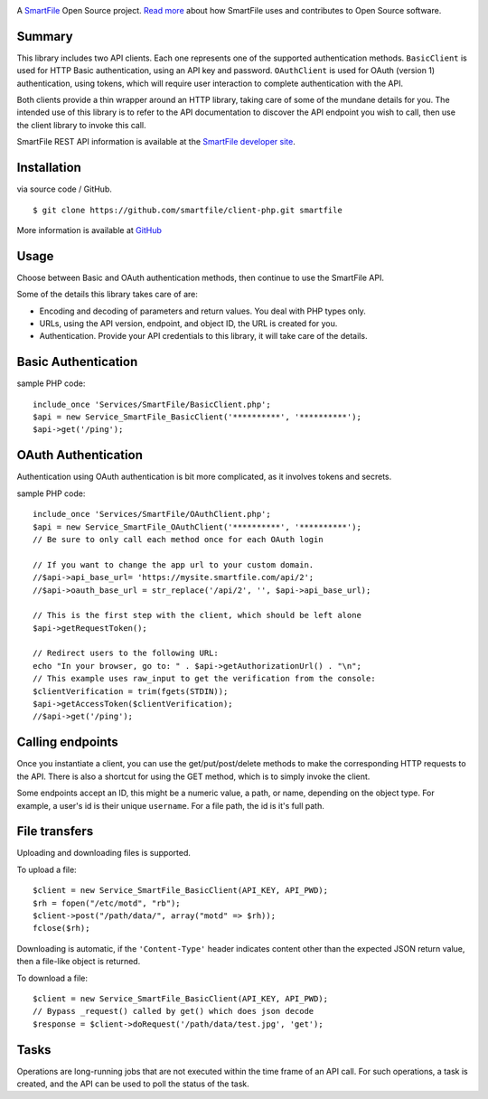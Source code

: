 .. image:: https://d2xtrvzo9unrru.cloudfront.net/brands/smartfile/logo.png
   :alt: SmartFile

A `SmartFile`_ Open Source project. `Read more`_ about how SmartFile
uses and contributes to Open Source software.


Summary
------------

This library includes two API clients. Each one represents one of the supported
authentication methods. ``BasicClient`` is used for HTTP Basic authentication,
using an API key and password. ``OAuthClient`` is used for OAuth (version 1) authentication,
using tokens, which will require user interaction to complete authentication with the API.

Both clients provide a thin wrapper around an HTTP library, taking care of some
of the mundane details for you. The intended use of this library is to refer to
the API documentation to discover the API endpoint you wish to call, then use
the client library to invoke this call.

SmartFile REST API information is available at the
`SmartFile developer site <https://app.smartfile.com/api/>`_.

Installation
------------

via source code / GitHub.

::

    $ git clone https://github.com/smartfile/client-php.git smartfile

More information is available at `GitHub <https://github.com/smartfile/client-php>`_

Usage
-----

Choose between Basic and OAuth authentication methods, then continue to use the SmartFile API.

Some of the details this library takes care of are:

* Encoding and decoding of parameters and return values. You deal with PHP
  types only.
* URLs, using the API version, endpoint, and object ID, the URL is created for
  you.
* Authentication. Provide your API credentials to this library, it will take
  care of the details.

Basic Authentication
--------------------

sample PHP code::

       include_once 'Services/SmartFile/BasicClient.php';
       $api = new Service_SmartFile_BasicClient('**********', '**********');
       $api->get('/ping');


OAuth Authentication
--------------------

Authentication using OAuth authentication is bit more complicated, as it involves tokens and secrets.

sample PHP code::

    include_once 'Services/SmartFile/OAuthClient.php';
    $api = new Service_SmartFile_OAuthClient('**********', '**********');
    // Be sure to only call each method once for each OAuth login
    
    // If you want to change the app url to your custom domain.
    //$api->api_base_url= 'https://mysite.smartfile.com/api/2';
    //$api->oauth_base_url = str_replace('/api/2', '', $api->api_base_url);
    
    // This is the first step with the client, which should be left alone
    $api->getRequestToken();

    // Redirect users to the following URL:
    echo "In your browser, go to: " . $api->getAuthorizationUrl() . "\n";
    // This example uses raw_input to get the verification from the console:
    $clientVerification = trim(fgets(STDIN));
    $api->getAccessToken($clientVerification);
    //$api->get('/ping');

Calling endpoints
-----------------

Once you instantiate a client, you can use the get/put/post/delete methods
to make the corresponding HTTP requests to the API. There is also a shortcut
for using the GET method, which is to simply invoke the client.



Some endpoints accept an ID, this might be a numeric value, a path, or name,
depending on the object type. For example, a user's id is their unique
``username``. For a file path, the id is it's full path.


File transfers
--------------

Uploading and downloading files is supported.

To upload a file::

    $client = new Service_SmartFile_BasicClient(API_KEY, API_PWD);
    $rh = fopen("/etc/motd", "rb");
    $client->post("/path/data/", array("motd" => $rh));
    fclose($rh);

Downloading is automatic, if the ``'Content-Type'`` header indicates
content other than the expected JSON return value, then a file-like object is
returned.


To download a file::

   $client = new Service_SmartFile_BasicClient(API_KEY, API_PWD);
   // Bypass _request() called by get() which does json decode
   $response = $client->doRequest('/path/data/test.jpg', 'get');




Tasks
-----

Operations are long-running jobs that are not executed within the time frame
of an API call. For such operations, a task is created, and the API can be used
to poll the status of the task.


.. _SmartFile: http://www.smartfile.com/
.. _Read more: http://www.smartfile.com/open-source.html

